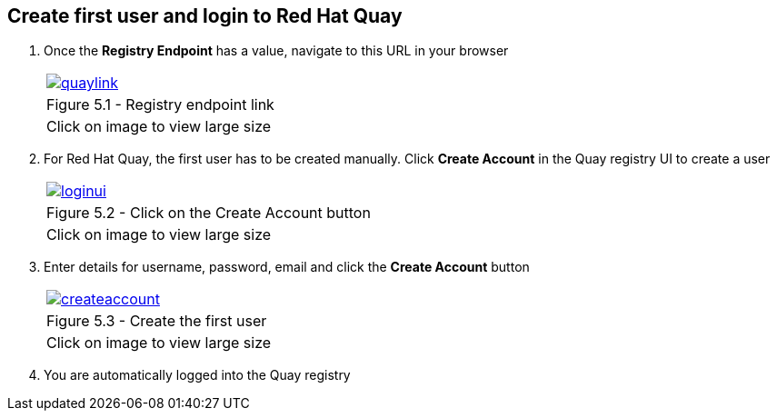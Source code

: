 == Create first user and login to Red Hat Quay 

. Once the *Registry Endpoint* has a value, navigate to this URL in your browser
+
[cols="1a",grid=none,width=80%]
|===
^| image::images/quaylink.png[link=images/quaylink.png,window=_blank]
^| Figure 5.1 - Registry endpoint link
^| [small]#Click on image to view large size#
|===

. For Red Hat Quay, the first user has to be created manually. Click *Create Account* in the Quay registry UI to create a user
+
[cols="1a",grid=none,width=80%]
|===
^| image::images/loginui.png[link=images/loginui.png,window=_blank]
^| Figure 5.2 - Click on the Create Account button
^| [small]#Click on image to view large size#
|===
. Enter details for username, password, email and click the *Create Account* button
+
[cols="1a",grid=none,width=80%]
|===
^| image::images/createaccount.png[link=images/createaccount.png,window=_blank]
^| Figure 5.3 - Create the first user
^| [small]#Click on image to view large size#
|===
. You are automatically logged into the Quay registry
